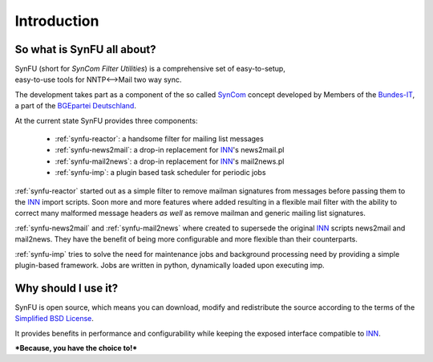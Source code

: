 Introduction
=============

So what is SynFU all about?
----------------------------

| SynFU (short for *SynCom Filter Utilities*) is a comprehensive set of easy-to-setup,
| easy-to-use tools for NNTP<-->Mail two way sync.

The development takes part as a component of the so called SynCom_ concept developed by Members of the `Bundes-IT`_, a part of the `BGEpartei Deutschland`_.

At the current state SynFU provides three components:

	- :ref:`synfu-reactor`: a handsome filter for mailing list messages
	- :ref:`synfu-news2mail`: a drop-in replacement for INN_'s news2mail.pl
	- :ref:`synfu-mail2news`: a drop-in replacement for INN_'s mail2news.pl
	- :ref:`synfu-imp`: a plugin based task scheduler for periodic jobs

:ref:`synfu-reactor` started out as a simple filter to remove mailman signatures from messages before passing them to the INN_ import scripts.
Soon more and more features where added resulting in a flexible mail filter with the ability to correct many malformed message headers *as well* as remove mailman and generic mailing list signatures.

:ref:`synfu-news2mail` and :ref:`synfu-mail2news` where created to supersede the original INN_ scripts news2mail and mail2news.
They have the benefit of being more configurable and more flexible than their counterparts.

:ref:`synfu-imp` tries to solve the need for maintenance jobs and background processing need by providing a simple plugin-based framework.
Jobs are written in python, dynamically loaded upon executing imp.

Why should I use it?
---------------------

SynFU is open source, which means you can download, modify and redistribute the source according to the terms of the `Simplified BSD License`_.

It provides benefits in performance and configurability while keeping the exposed interface compatible to INN_.

***Because, you have the choice to!***

.. _SynCom:
	http://wiki.bgepartei.de/AG_Parteikommunikation#SynCom

.. _`Bundes-IT`:
	http://wiki.bgepartei.de/IT

.. _`BGEpartei Deutschland`:
	http://www.bgepartei.de/

.. _INN:
	http://www.eyrie.org/~eagle/software/inn/

.. _`Simplified BSD License`:
	http://opensource.org/licenses/bsd-license.php